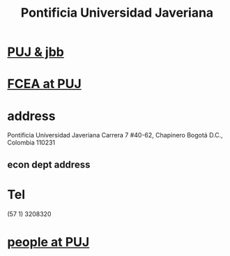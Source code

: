:PROPERTIES:
:ID:       71bc3043-e020-47c3-8ea7-8a6183c3ea60
:ROAM_ALIASES: PUJ Javeriana
:END:
#+title: Pontificia Universidad Javeriana
* [[https://github.com/JeffreyBenjaminBrown/secret_org_with_github-navigable_links/blob/master/puj_jbb.org][PUJ & jbb]]
* [[https://github.com/JeffreyBenjaminBrown/secret_org_with_github-navigable_links/blob/master/fcea_at_puj.org][FCEA at PUJ]]
* address
  Pontificia Universidad Javeriana
  Carrera 7 #40-62, Chapinero
  Bogotá D.C., Colombia 110231
** econ dept address
* Tel
  (57 1) 3208320
* [[https://github.com/JeffreyBenjaminBrown/org_personal-most_with-github-navigable_links/blob/master/people_at_puj.org][people at PUJ]]
